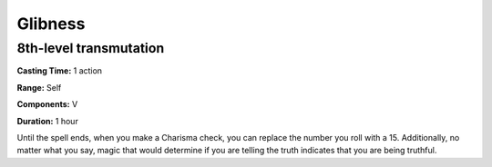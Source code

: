
.. _srd_Glibness:

Glibness
-------------------------------------------------------------

8th-level transmutation
^^^^^^^^^^^^^^^^^^^^^^^

**Casting Time:** 1 action

**Range:** Self

**Components:** V

**Duration:** 1 hour

Until the spell ends, when you make a Charisma check, you can replace
the number you roll with a 15. Additionally, no matter what you say,
magic that would determine if you are telling the truth indicates that
you are being truthful.
